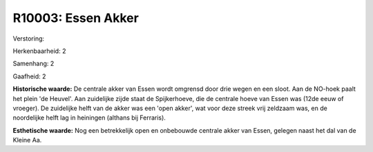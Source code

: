 R10003: Essen Akker
===================

Verstoring:

Herkenbaarheid: 2

Samenhang: 2

Gaafheid: 2

**Historische waarde:**
De centrale akker van Essen wordt omgrensd door drie wegen en een
sloot. Aan de NO-hoek paalt het plein 'de Heuvel'. Aan zuidelijke zijde
staat de Spijkerhoeve, die de centrale hoeve van Essen was (12de eeuw of
vroeger). De zuidelijke helft van de akker was een 'open akker', wat
voor deze streek vrij zeldzaam was, en de noordelijke helft lag in
heiningen (althans bij Ferraris).

**Esthetische waarde:**
Nog een betrekkelijk open en onbebouwde centrale akker van Essen,
gelegen naast het dal van de Kleine Aa.



